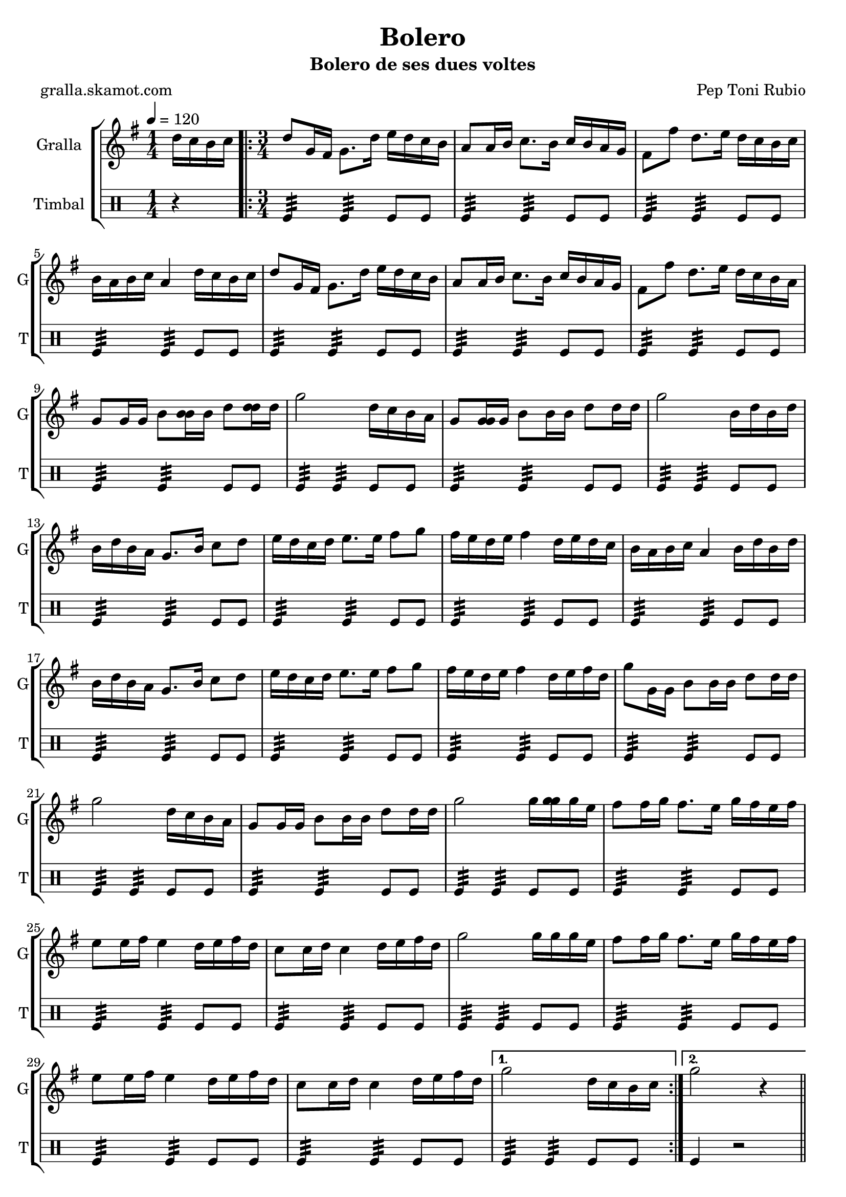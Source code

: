 \version "2.16.2"

\header {
  dedication=""
  title="Bolero"
  subtitle="Bolero de ses dues voltes"
  subsubtitle=""
  poet="gralla.skamot.com"
  meter=""
  piece=""
  composer="Pep Toni Rubio"
  arranger=""
  opus=""
  instrument=""
  copyright=""
  tagline=""
}

liniaroAa =
\relative d''
{
  \tempo 4=120
  \clef treble
  \key g \major
  \time 1/4
  d16 c b c  |
  \time 3/4   \repeat volta 2 { d8 g,16 fis g8. d'16 e d c b  |
  a8 a16 b c8. b16 c b a g  |
  fis8 fis' d8. e16 d c b c  |
  %05
  b16 a b c a4 d16 c b c  |
  d8 g,16 fis g8. d'16 e d c b  |
  a8 a16 b c8. b16 c b a g  |
  fis8 fis' d8. e16 d c b a  |
  g8 g16 g b8 <b b>16 b d8 <d d>16 d  |
  %10
  g2 d16 c b a  |
  g8 <g g>16 g b8 b16 b d8 d16 d  |
  g2 b,16 d b d  |
  b16 d b a g8. b16 c8 d  |
  e16 d c d e8. e16 fis8 g  |
  %15
  fis16 e d e fis4 d16 e d c  |
  b16 a b c a4 b16 d b d  |
  b16 d b a g8. b16 c8 d  |
  e16 d c d e8. e16 fis8 g  |
  fis16 e d e fis4 d16 e fis d  |
  %20
  g8 g,16 g b8 b16 b d8 d16 d  |
  g2 d16 c b a  |
  g8 g16 g b8 b16 b d8 d16 d  |
  g2 g16 <g g> g e  |
  fis8 fis16 g fis8. e16 g fis e fis  |
  %25
  e8 e16 fis e4 d16 e fis d  |
  c8 c16 d c4 d16 e fis d  |
  g2 g16 g g e  |
  fis8 fis16 g fis8. e16 g fis e fis  |
  e8 e16 fis e4 d16 e fis d  |
  %30
  c8 c16 d c4 d16 e fis d }
  \alternative { { g2 d16 c b c }
  { g'2 r4 } } \bar "||" % kompletite
}

liniaroAb =
\drummode
{
  \tempo 4=120
  \time 1/4
  r4  |
  \time 3/4   \repeat volta 2 { tomfl4:32 tomfl:32 tomfl8 tomfl  |
  tomfl4:32 tomfl:32 tomfl8 tomfl  |
  tomfl4:32 tomfl:32 tomfl8 tomfl  |
  %05
  tomfl4:32 tomfl:32 tomfl8 tomfl  |
  tomfl4:32 tomfl:32 tomfl8 tomfl  |
  tomfl4:32 tomfl:32 tomfl8 tomfl  |
  tomfl4:32 tomfl:32 tomfl8 tomfl  |
  tomfl4:32 tomfl:32 tomfl8 tomfl  |
  %10
  tomfl4:32 tomfl:32 tomfl8 tomfl  |
  tomfl4:32 tomfl:32 tomfl8 tomfl  |
  tomfl4:32 tomfl:32 tomfl8 tomfl  |
  tomfl4:32 tomfl:32 tomfl8 tomfl  |
  tomfl4:32 tomfl:32 tomfl8 tomfl  |
  %15
  tomfl4:32 tomfl:32 tomfl8 tomfl  |
  tomfl4:32 tomfl:32 tomfl8 tomfl  |
  tomfl4:32 tomfl:32 tomfl8 tomfl  |
  tomfl4:32 tomfl:32 tomfl8 tomfl  |
  tomfl4:32 tomfl:32 tomfl8 tomfl  |
  %20
  tomfl4:32 tomfl:32 tomfl8 tomfl  |
  tomfl4:32 tomfl:32 tomfl8 tomfl  |
  tomfl4:32 tomfl:32 tomfl8 tomfl  |
  tomfl4:32 tomfl:32 tomfl8 tomfl  |
  tomfl4:32 tomfl:32 tomfl8 tomfl  |
  %25
  tomfl4:32 tomfl:32 tomfl8 tomfl  |
  tomfl4:32 tomfl:32 tomfl8 tomfl  |
  tomfl4:32 tomfl:32 tomfl8 tomfl  |
  tomfl4:32 tomfl:32 tomfl8 tomfl  |
  tomfl4:32 tomfl:32 tomfl8 tomfl  |
  %30
  tomfl4:32 tomfl:32 tomfl8 tomfl }
  \alternative { { tomfl4:32 tomfl:32 tomfl8 tomfl }
  { tomfl4 r2 } } \bar "||" % kompletite
}

\bookpart {
  \score {
    \new StaffGroup {
      \override Score.RehearsalMark.self-alignment-X = #LEFT
      <<
        \new Staff \with {instrumentName = #"Gralla" shortInstrumentName = #"G"} \liniaroAa
        \new DrumStaff \with {instrumentName = #"Timbal" shortInstrumentName = #"T"} \liniaroAb
      >>
    }
    \layout {}
  }
  \score { \unfoldRepeats
    \new StaffGroup {
      \override Score.RehearsalMark.self-alignment-X = #LEFT
      <<
        \new Staff \with {instrumentName = #"Gralla" shortInstrumentName = #"G"} \liniaroAa
        \new DrumStaff \with {instrumentName = #"Timbal" shortInstrumentName = #"T"} \liniaroAb
      >>
    }
    \midi {
      \set Staff.midiInstrument = "oboe"
      \set DrumStaff.midiInstrument = "drums"
    }
  }
}

\bookpart {
  \header {instrument="Gralla"}
  \score {
    \new StaffGroup {
      \override Score.RehearsalMark.self-alignment-X = #LEFT
      <<
        \new Staff \liniaroAa
      >>
    }
    \layout {}
  }
  \score { \unfoldRepeats
    \new StaffGroup {
      \override Score.RehearsalMark.self-alignment-X = #LEFT
      <<
        \new Staff \liniaroAa
      >>
    }
    \midi {
      \set Staff.midiInstrument = "oboe"
      \set DrumStaff.midiInstrument = "drums"
    }
  }
}

\bookpart {
  \header {instrument="Timbal"}
  \score {
    \new StaffGroup {
      \override Score.RehearsalMark.self-alignment-X = #LEFT
      <<
        \new DrumStaff \liniaroAb
      >>
    }
    \layout {}
  }
  \score { \unfoldRepeats
    \new StaffGroup {
      \override Score.RehearsalMark.self-alignment-X = #LEFT
      <<
        \new DrumStaff \liniaroAb
      >>
    }
    \midi {
      \set Staff.midiInstrument = "oboe"
      \set DrumStaff.midiInstrument = "drums"
    }
  }
}

